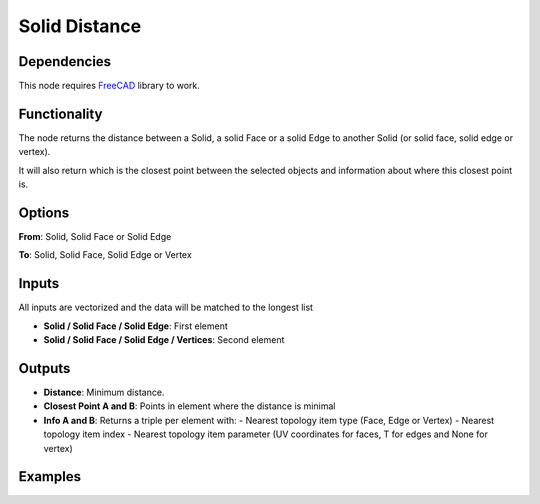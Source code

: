 Solid Distance
==============

Dependencies
------------

This node requires FreeCAD_ library to work.

.. _FreeCAD: ../../solids.rst

Functionality
-------------

The node returns the distance between a Solid, a solid Face or a solid Edge to another Solid (or solid face, solid edge or vertex).

It will also return which is the closest point between the selected objects and information about where this closest point is.


Options
-------

**From**: Solid, Solid Face or Solid Edge

**To**: Solid, Solid Face, Solid Edge or Vertex

Inputs
------

All inputs are vectorized and the data will be matched to the longest list

- **Solid / Solid Face / Solid Edge**: First element
- **Solid / Solid Face / Solid Edge / Vertices**: Second element

Outputs
-------

- **Distance**: Minimum distance.
- **Closest Point A and B**: Points in element where the distance is minimal
- **Info A and B**: Returns a triple per element with:
  - Nearest topology item type (Face, Edge or Vertex)
  - Nearest topology item index
  - Nearest topology item parameter (UV coordinates for faces, T for edges and None for vertex)


Examples
--------

.. image:: https://raw.githubusercontent.com/vicdoval/sverchok/docs_images/images_for_docs/solid/solid_distance/solid_distance_blender_sverchok_example_00.png

.. image:: https://raw.githubusercontent.com/vicdoval/sverchok/docs_images/images_for_docs/solid/solid_distance/solid_distance_blender_sverchok_example_01.png

.. image:: https://raw.githubusercontent.com/vicdoval/sverchok/docs_images/images_for_docs/solid/solid_distance/solid_distance_blender_sverchok_example_03.png
